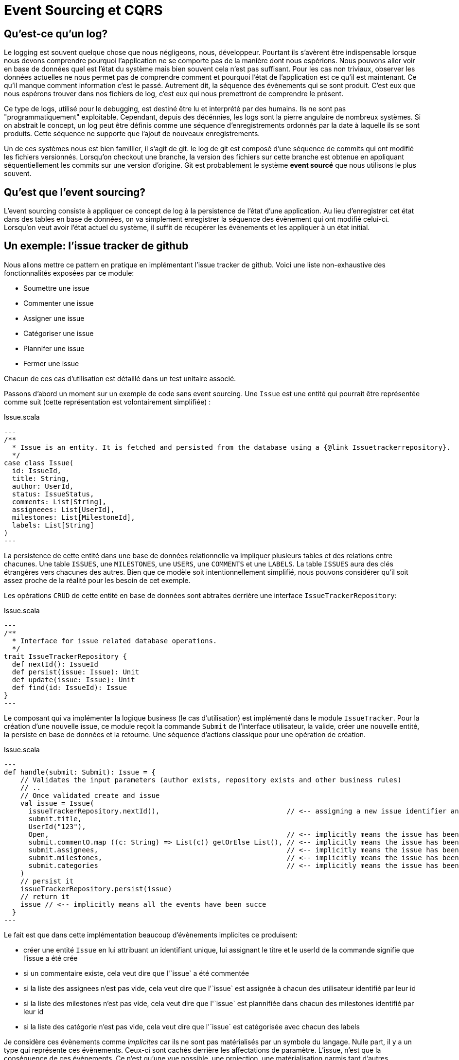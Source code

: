 = Event Sourcing et CQRS

== Qu'est-ce qu'un log?

Le logging est souvent quelque chose que nous négligeons, nous, développeur. Pourtant ils s'avèrent être indispensable lorsque nous devons comprendre pourquoi l'application ne se comporte pas de la manière dont nous espérions. Nous pouvons aller voir en base de données quel est l'état du système mais bien souvent cela n'est pas suffisant. Pour les cas non triviaux, observer les données actuelles ne nous permet pas de comprendre comment et pourquoi l'état de l'application est ce qu'il est maintenant. Ce qu'il manque comment information c'est le passé. Autrement dit, la séquence des évènements qui se sont produit. C'est eux que nous espérons trouver dans nos fichiers de log, c'est eux qui nous premettront de comprendre le présent.

Ce type de logs, utilisé pour le debugging, est destiné être lu et interprété par des humains. Ils ne sont pas "programmatiquement" exploitable. Cependant, depuis des décénnies, les logs sont la pierre angulaire de nombreux systèmes. Si on abstrait le concept, un log peut être définis comme une séquence d'enregistrements ordonnés par la date à laquelle ils se sont produits. Cette séquence ne supporte que l'ajout de nouveaux enregistrements.

Un de ces systèmes nous est bien famillier, il s'agit de git. le log de git est composé d'une séquence de commits qui ont modifié les fichiers versionnés. Lorsqu'on checkout une branche, la version des fichiers sur cette branche est obtenue en appliquant séquentiellement les commits sur une version d'origine. Git est probablement le système *event sourcé* que nous utilisons le plus souvent.

== Qu'est que l'event sourcing?

L'event sourcing consiste à appliquer ce concept de log à la persistence de l'état d'une application. Au lieu d'enregistrer cet état dans des tables en base de données, on va simplement enregistrer la séquence des évènement qui ont modifié celui-ci. Lorsqu'on veut avoir l'état actuel du système, il suffit de récupérer les évènements et les appliquer à un état initial.

== Un exemple: l'issue tracker de github

Nous allons mettre ce pattern en pratique en implémentant l'issue tracker de github. Voici une liste non-exhaustive des fonctionnalités exposées par ce module:

* Soumettre une issue
* Commenter une issue
* Assigner une issue
* Catégoriser une issue
* Plannifer une issue
* Fermer une issue

Chacun de ces cas d'utilisation est détaillé dans un test unitaire associé.

Passons d'abord un moment sur un exemple de code sans event sourcing. Une `Issue` est une entité qui pourrait être représentée comme suit (cette représentation est volontairement simplifiée) :

.Issue.scala
[source,scala]
---
/**
  * Issue is an entity. It is fetched and persisted from the database using a {@link Issuetrackerrepository}.
  */
case class Issue(
  id: IssueId,
  title: String,
  author: UserId,
  status: IssueStatus,
  comments: List[String],
  assigneees: List[UserId],
  milestones: List[MilestoneId],
  labels: List[String]
)
---

La persistence de cette entité dans une base de données relationnelle va impliquer plusieurs tables et des relations entre chacunes. Une table `ISSUES`, une `MILESTONES`, une `USERS`, une `COMMENTS` et une `LABELS`. La table `ISSUES` aura des clés étrangères vers chacunes des autres. Bien que ce modèle soit intentionnellement simplifié, nous pouvons considérer qu'il soit assez proche de la réalité pour les besoin de cet exemple.

Les opérations `CRUD` de cette entité en base de données sont abtraites derrière une interface `IssueTrackerRepository`:

.Issue.scala
[source,scala]
---
/**
  * Interface for issue related database operations.
  */
trait IssueTrackerRepository {
  def nextId(): IssueId
  def persist(issue: Issue): Unit
  def update(issue: Issue): Unit
  def find(id: IssueId): Issue
}
---

Le composant qui va implémenter la logique business (le cas d'utilisation) est implémenté dans le module `IssueTracker`. Pour la création d'une nouvelle issue, ce module reçoit la commande `Submit` de l'interface utilisateur, la valide, créer une nouvelle entité, la persiste en base de données et la retourne. Une séquence d'actions classique pour une opération de création.

.Issue.scala
[source,scala]
---
def handle(submit: Submit): Issue = {
    // Validates the input parameters (author exists, repository exists and other business rules)
    // ..
    // Once validated create and issue
    val issue = Issue(
      issueTrackerRepository.nextId(),                               // <-- assigning a new issue identifier and a title and a author to this model implicitly means that a issue has been created
      submit.title,
      UserId("123"),
      Open,                                                          // <-- implicitly means the issue has been closed yet
      submit.commentO.map ((c: String) => List(c)) getOrElse List(), // <-- implicitly means the issue has been commented
      submit.assignees,                                              // <-- implicitly means the issue has been assigned
      submit.milestones,                                             // <-- implicitly means the issue has been planned
      submit.categories                                              // <-- implicitly means the issue has been categorized
    )
    // persist it
    issueTrackerRepository.persist(issue)
    // return it
    issue // <-- implicitly means all the events have been succe
  }
---

Le fait est que dans cette implémentation beaucoup d'évènements implicites ce produisent:

* créer une entité `Issue` en lui attribuant un identifiant unique, lui assignant le titre et le userId de la commande signifie que l'issue a été crée
* si un commentaire existe, cela veut dire que l'`issue` a été commentée
* si la liste des assignees n'est pas vide, cela veut dire que l'`issue` est assignée à chacun des utilisateur identifié par leur id
* si la liste des milestones n'est pas vide, cela veut dire que l'`issue` est plannifiée dans chacun des milestones identifié par leur id
* si la liste des catégorie n'est pas vide, cela veut dire que l'`issue` est catégorisée avec chacun des labels

Je considère ces évènements comme __implicites__ car ils ne sont pas matérialisés par un symbole du langage. Nulle part, il y a un type qui représente ces évènements. Ceux-ci sont cachés derrière les affectations de paramètre. L'issue, n'est que la conséquence de ces évènements. Ce n'est qu'une vue possible, une projection, une matérialisation parmis tant d'autres.

Essyons de transformer cet exemple en appliquant le pattern d'event sourcing.


== Que retenir de cet exemple ?

=== Les évènements sont des faits business

Un évènement est quelque chose qui s'est passé, c'est pour cela qu'il est une bonne pratique d'utiliser des verbes au passé. Par ailleurs, ils ont tous une signification business. Leur nom évoque des fait réels du domaine.

=== Les faits sont les faits

Une fois qu'un évènement s'est produit, il ne peut être nié, supprimé ou changé. Un évènement est immuable ainsi que le log. Le log est une structure "append only".Lorsqu'on veut corriger ce qu'il s'est produit dans le passé, on crée de nouveaux évènements.


=== L'implicite devient explicite

* tell don't ask

=== Meilleure abstraction

*

=== Plus de code

== Mais pourquoi?

=== Log on steroids & Audit trail

=== No more impedance mismatch

=== Focus on behavior

Connecte plus facile le langage business au code. 

== Pourquoi est-ce hype aujourd'hui?


== CQRS

Si nous reprenons l'issue tracker de github, à chaque fois q'une issue est assignée ça veut dire que pour la vue "issue" il a un assignée qui est ajouté à la liste. Mais ça veut dire aussi que pour la vue "progression" les chiffres sont adaptés. Ca veut dire dans la liste des issue pour un milestone, une issue en plus est ajoutée. Pour un assignee, une nouvelle issue veut dire une nouvelle entrée quelque part dans son dashboard.
